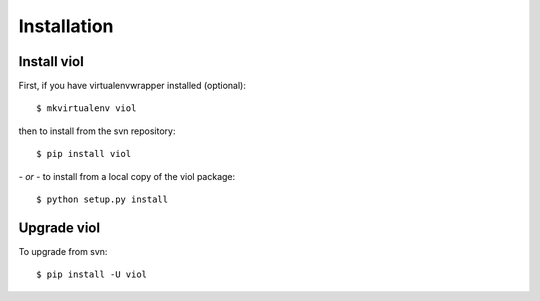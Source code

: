 .. _install:

Installation
============


Install viol
------------

First, if you have virtualenvwrapper installed (optional)::

    $ mkvirtualenv viol

then to install from the svn repository::

    $ pip install viol

*- or -* to install from a local copy of the viol package::

    $ python setup.py install


Upgrade viol
------------

To upgrade from svn::

    $ pip install -U viol


